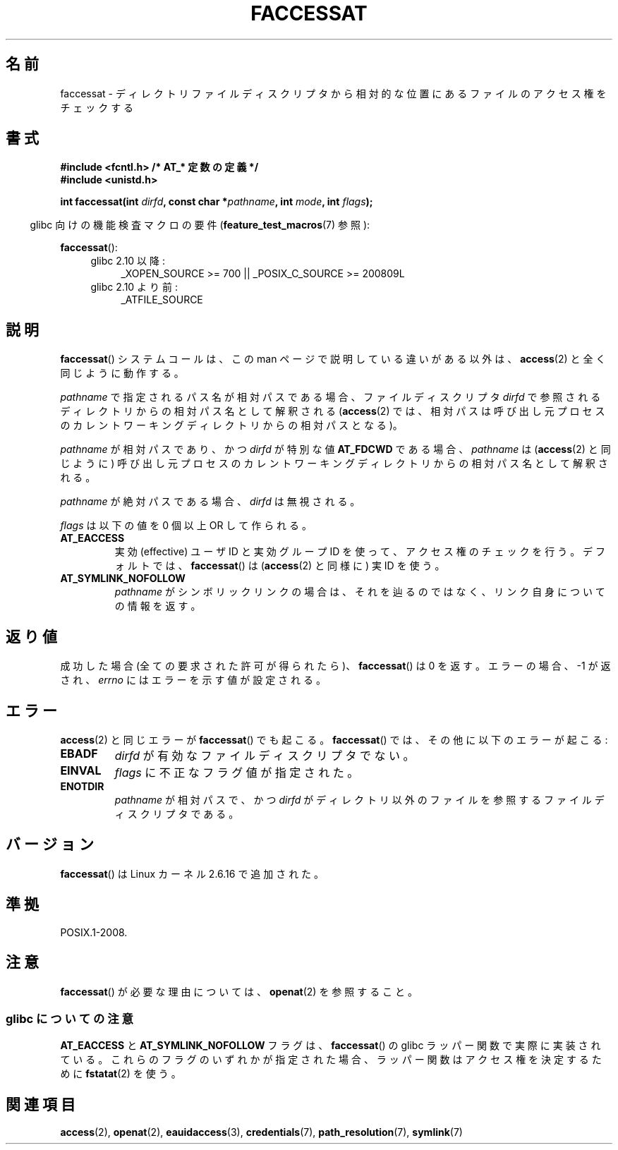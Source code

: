 .\" Hey Emacs! This file is -*- nroff -*- source.
.\"
.\" This manpage is Copyright (C) 2006, Michael Kerrisk
.\"
.\" Permission is granted to make and distribute verbatim copies of this
.\" manual provided the copyright notice and this permission notice are
.\" preserved on all copies.
.\"
.\" Permission is granted to copy and distribute modified versions of this
.\" manual under the conditions for verbatim copying, provided that the
.\" entire resulting derived work is distributed under the terms of a
.\" permission notice identical to this one.
.\"
.\" Since the Linux kernel and libraries are constantly changing, this
.\" manual page may be incorrect or out-of-date.  The author(s) assume no
.\" responsibility for errors or omissions, or for damages resulting from
.\" the use of the information contained herein.  The author(s) may not
.\" have taken the same level of care in the production of this manual,
.\" which is licensed free of charge, as they might when working
.\" professionally.
.\"
.\" Formatted or processed versions of this manual, if unaccompanied by
.\" the source, must acknowledge the copyright and authors of this work.
.\"
.\" Japanese Version Copyright (c) 2006-2007 Yuichi SATO
.\"         all rights reserved.
.\" Translated 2006-10-14 by Yuichi SATO <ysato444@yahoo.co.jp>, LDP v2.39
.\" Updated & Modified 2007-01-08 by Yuichi SATO, LDP v2.43
.\" Updated 2007-05-04, Akihiro MOTOKI <amotoki@dd.iij4u.or.jp>
.\"
.TH FACCESSAT 2 2009-12-13 "Linux" "Linux Programmer's Manual"
.SH 名前
faccessat \- ディレクトリファイルディスクリプタから相対的な位置にある
ファイルのアクセス権をチェックする
.SH 書式
.nf
.B #include <fcntl.h>           /* AT_* 定数の定義 */
.B #include <unistd.h>
.sp
.BI "int faccessat(int " dirfd ", const char *" pathname ", int " \
mode ", int " flags );
.fi
.sp
.in -4n
glibc 向けの機能検査マクロの要件
.RB ( feature_test_macros (7)
参照):
.in
.sp
.BR faccessat ():
.PD 0
.ad l
.RS 4
.TP 4
glibc 2.10 以降:
_XOPEN_SOURCE\ >=\ 700 || _POSIX_C_SOURCE\ >=\ 200809L
.TP
glibc 2.10 より前:
_ATFILE_SOURCE
.RE
.ad
.PD
.SH 説明
.BR faccessat ()
システムコールは、この man ページで説明している違いがある以外は、
.BR access (2)
と全く同じように動作する。

.I pathname
で指定されるパス名が相対パスである場合、
ファイルディスクリプタ
.I dirfd
で参照されるディレクトリからの相対パス名として解釈される
.RB ( access (2)
では、相対パスは呼び出し元プロセスのカレントワーキングディレクトリからの
相対パスとなる)。

.I pathname
が相対パスであり、かつ
.I dirfd
が特別な値
.B AT_FDCWD
である場合、
.I pathname
は
.RB ( access (2)
と同じように) 呼び出し元プロセスの
カレントワーキングディレクトリからの相対パス名として解釈される。

.I pathname
が絶対パスである場合、
.I dirfd
は無視される。

.I flags
は以下の値を 0 個以上 OR して作られる。
.TP
.B AT_EACCESS
実効 (effective) ユーザ ID と実効グループ ID を使って、
アクセス権のチェックを行う。
デフォルトでは、
.BR faccessat ()
は
.RB ( access (2)
と同様に) 実 ID を使う。
.TP
.B AT_SYMLINK_NOFOLLOW
.I pathname
がシンボリックリンクの場合は、それを辿るのではなく、
リンク自身についての情報を返す。
.SH 返り値
成功した場合 (全ての要求された許可が得られたら)、
.BR faccessat ()
は 0 を返す。
エラーの場合、\-1 が返され、
.I errno
にはエラーを示す値が設定される。
.SH エラー
.BR access (2)
と同じエラーが
.BR faccessat ()
でも起こる。
.BR faccessat ()
では、その他に以下のエラーが起こる:
.TP
.B EBADF
.I dirfd
が有効なファイルディスクリプタでない。
.TP
.B EINVAL
.I flags
に不正なフラグ値が指定された。
.TP
.B ENOTDIR
.I pathname
が相対パスで、かつ
.I dirfd
がディレクトリ以外のファイルを参照するファイルディスクリプタである。
.SH バージョン
.BR faccessat ()
は Linux カーネル 2.6.16 で追加された。
.SH 準拠
POSIX.1-2008.
.SH 注意
.BR faccessat ()
が必要な理由については、
.BR openat (2)
を参照すること。
.SS glibc についての注意
.B AT_EACCESS
と
.B AT_SYMLINK_NOFOLLOW
フラグは、
.BR faccessat ()
の glibc ラッパー関数で実際に実装されている。
これらのフラグのいずれかが指定された場合、
ラッパー関数はアクセス権を決定するために
.BR fstatat (2)
を使う。
.SH 関連項目
.BR access (2),
.BR openat (2),
.BR eauidaccess (3),
.BR credentials (7),
.BR path_resolution (7),
.BR symlink (7)
